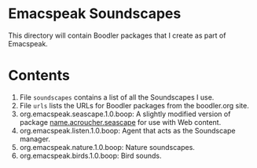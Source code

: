 * Emacspeak Soundscapes 

This directory will contain Boodler packages that I create as part of
Emacspeak.

* Contents
  1. File ~soundscapes~ contains a list of all the Soundscapes I use.
  2. File ~urls~ lists the URLs for Boodler packages from
     the boodler.org site.
  3. org.emacspeak.seascape.1.0.boop: A slightly modified version of package
     _name.acroucher.seascape_ for use with Web content.
  4. org.emacspeak.listen.1.0.boop: Agent that acts as the Soundscape manager.
  5. org.emacspeak.nature.1.0.boop: Nature soundscapes.
  6. org.emacspeak.birds.1.0.boop: Bird sounds.
  
